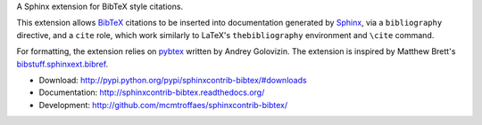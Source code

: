 A Sphinx extension for BibTeX style citations.

This extension allows `BibTeX <http://www.bibtex.org/>`_
citations to be inserted into documentation generated by
`Sphinx <http://sphinx.pocoo.org/>`_, via
a ``bibliography`` directive, and a ``cite`` role, which
work similarly to LaTeX's ``thebibliography`` environment
and ``\cite`` command.

For formatting, the extension relies on
`pybtex <http://pybtex.sourceforge.net/>`_
written by Andrey Golovizin.
The extension is inspired by Matthew Brett's
`bibstuff.sphinxext.bibref <https://github.com/matthew-brett/bibstuff>`_.

* Download: http://pypi.python.org/pypi/sphinxcontrib-bibtex/#downloads

* Documentation: http://sphinxcontrib-bibtex.readthedocs.org/

* Development: http://github.com/mcmtroffaes/sphinxcontrib-bibtex/ |imagetravis| |imagecoveralls|

.. |imagetravis| image:: https://travis-ci.org/mcmtroffaes/sphinxcontrib-bibtex.png?branch=develop
       :target: https://travis-ci.org/mcmtroffaes/sphinxcontrib-bibtex
       :alt: travis-ci

.. |imagecoveralls| image:: https://coveralls.io/repos/mcmtroffaes/sphinxcontrib-bibtex/badge.png?branch=develop
       :target: https://coveralls.io/r/mcmtroffaes/sphinxcontrib-bibtex?branch=develop
       :alt: coveralls.io
